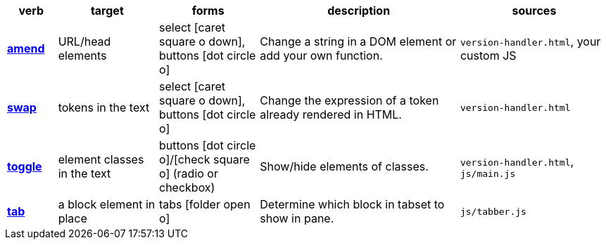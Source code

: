 // tag::table-head[]
[cols="1a,2,2,4,3a",options="header"]
|===
| verb
| target
| forms
| description
| sources
// end::table-head[]
// tag::table-row-amenders[]
s| <</docs/theme/config/versioning/amenders#,amend>>
| URL/head elements
| select icon:caret-square-o-down[], buttons icon:dot-circle-o[]
| Change a string in a DOM element or add your own function.
| `version-handler.html`, your custom JS
// end::table-row-amenders[]
// tag::table-row-swaps[]
s| <</docs/theme/config/versioning/swaps#,swap>>
| tokens in the text
| select icon:caret-square-o-down[], buttons icon:dot-circle-o[]
| Change the expression of a token already rendered in HTML.
| `version-handler.html`
// end::table-row-swaps[]
// tag::table-row-toggles[]
s| <</docs/theme/config/versioning/toggles#,toggle>>
| element classes in the text
| buttons icon:dot-circle-o[]/icon:check-square-o[] (radio or checkbox)
| Show/hide elements of classes.
| `version-handler.html`, `js/main.js`
// end::table-row-toggles[]
// tag::table-row-tabsets[]
s| <</docs/theme/config/versioning/tabsets#,tab>>
| a block element in place
| tabs icon:folder-open-o[]
| Determine which block in tabset to show in pane.
| `js/tabber.js`
// end::table-row-tabsets[]
// tag::table-tail[]
|===
// end::table-tail[]
